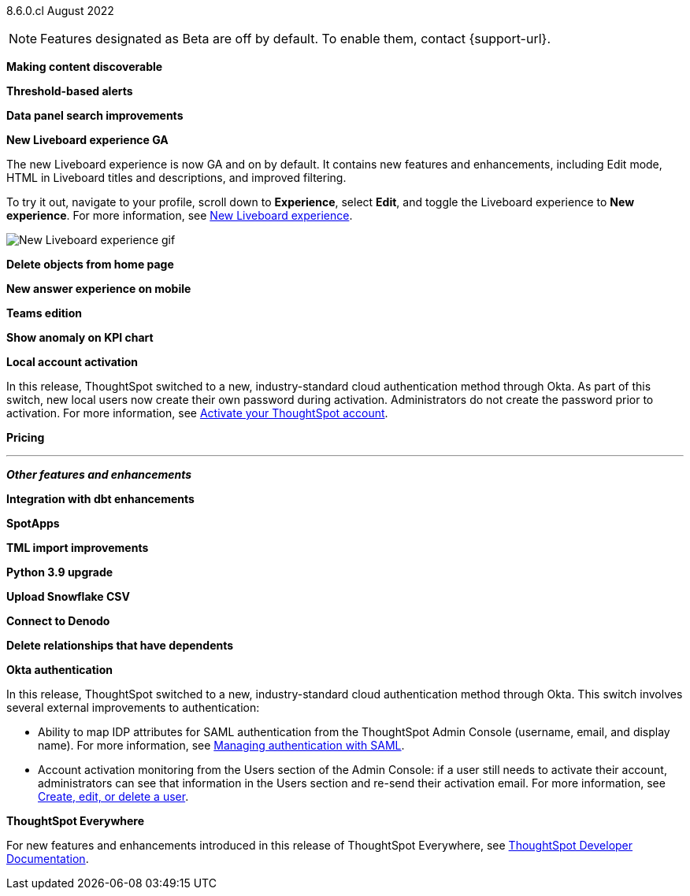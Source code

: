 [label label-dep]#8.6.0.cl# August 2022

NOTE: Features designated as [.badge.badge-update]#Beta# are off by default. To enable them, contact {support-url}.

[#primary-8-6-0-cl]

[#8-6-0-cl-content-discoverable]
*Making content discoverable*

// Naomi

[#8-6-0-cl-threshold-alerts]
*Threshold-based alerts*

// Naomi

[#8-6-0-cl-data-panel]
*Data panel search improvements*

// Mark

[#8-6-0-cl-liveboard-v2]
*New Liveboard experience GA*

The new Liveboard experience is now GA and on by default. It contains new features and enhancements, including Edit mode, HTML in Liveboard titles and descriptions, and improved filtering.

To try it out, navigate to your profile, scroll down to *Experience*, select *Edit*, and toggle the Liveboard experience to *New experience*. For more information,
ifndef::pendo-links[]
see xref:liveboard-experience-new.adoc[New Liveboard experience].
endif::[]
ifdef::pendo-links[]
See xref:liveboard-experience-new.adoc[New Liveboard experience,window=_blank].
endif::[]

image::new-liveboard-experience-gif.gif[New Liveboard experience gif]

[#8-6-0-cl-homepage-delete]
*Delete objects from home page*

// Naomi

[#8-6-0-cl-answer-v2-mobile]
*New answer experience on mobile*

// Mark

[#8-6-0-cl-teams]
*Teams edition*

// Mark -- needs eval

[#8-6-0-cl-kpi-anomaly]
*Show anomaly on KPI chart*

// Naomi -- needs eval

[#8-6-0-cl-okta-business-user]
*Local account activation*

In this release, ThoughtSpot switched to a new, industry-standard cloud authentication method through Okta. As part of this switch, new local users now create their own password during activation. Administrators do not create the password prior to activation. For more information,
ifndef::pendo-links[]
see xref:user-account-activation.adoc[Activate your ThoughtSpot account].
endif::[]
ifdef::pendo-links[]
see xref:user-account-activation.adoc[Activate your ThoughtSpot account,window=_blank].
endif::[]

[#8-6-0-cl-pricing]
*Pricing*

// Mark -- needs eval

'''
[#secondary-8-6-0-cl]
*_Other features and enhancements_*

[#8-6-0-cl-dbt-integration]
*Integration with dbt enhancements*

// Teresa

[#8-6-0-cl-spotapps]
*SpotApps*

// Teresa

[#8-6-0-cl-tml]
*TML import improvements*

// Teresa

[#8-6-0-cl-python]
*Python 3.9 upgrade*

// Teresa -- waiting for info

[#8-6-0-cl-snowflake-csv]
*Upload Snowflake CSV*

// Mark

[#8-6-0-cl-denodo]
*Connect to Denodo*

// Mark

[#8-6-0-cl-delete-relationship]
*Delete relationships that have dependents*

// Teresa

[#8-6-0-cl-okta-admin]
*Okta authentication*

In this release, ThoughtSpot switched to a new, industry-standard cloud authentication method through Okta. This switch involves several external improvements to authentication:

* Ability to map IDP attributes for SAML authentication from the ThoughtSpot Admin Console (username, email, and display name). For more information,
ifndef::pendo-links[]
see xref:authentication-integration.adoc[Managing authentication with SAML].
endif::[]
ifdef::pendo-links[]
see xref:authentication-integration.adoc[Managing authentication with SAML,window=_blank].
endif::[]
* Account activation monitoring from the Users section of the Admin Console: if a user still needs to activate their account, administrators can see that information in the Users section and re-send their activation email. For more information,
ifndef::pendo-links[]
see xref:user-management.adoc[Create, edit, or delete a  user].
endif::[]
ifdef::pendo-links[]
see xref:user-management.adoc[Create, edit, or delete a  user,window=_blank].
endif::[]

*ThoughtSpot Everywhere*

For new features and enhancements introduced in this release of ThoughtSpot Everywhere, see https://developers.thoughtspot.com/docs/?pageid=whats-new[ThoughtSpot Developer Documentation^].
